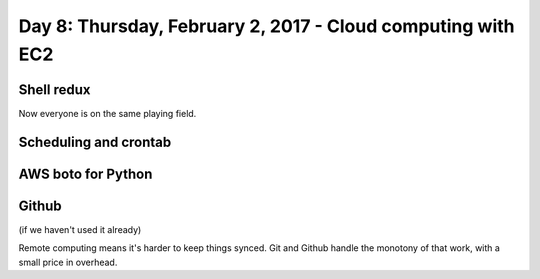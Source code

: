 ************************************************************
Day 8: Thursday, February 2, 2017 - Cloud computing with EC2
************************************************************


Shell redux
===========

Now everyone is on the same playing field.



Scheduling and crontab
======================


AWS boto for Python
===================


Github
======

(if we haven't used it already)

Remote computing means it's harder to keep things synced. Git and Github handle the monotony of that work, with a small price in overhead.
